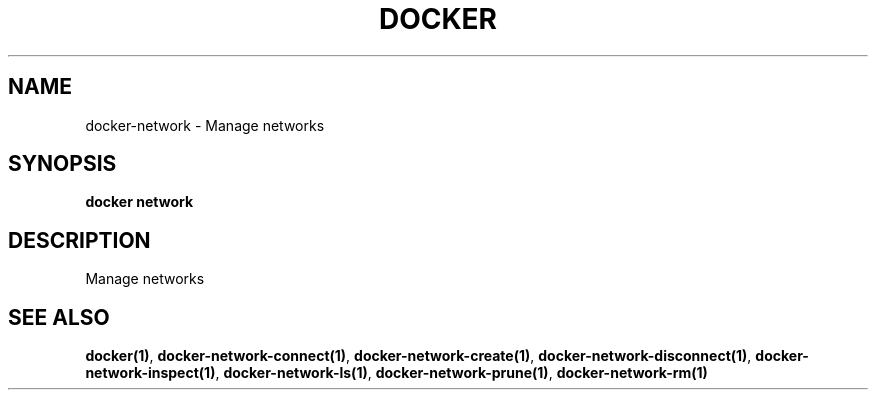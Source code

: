 .nh
.TH "DOCKER" "1" "Jun 2025" "Docker Community" "Docker User Manuals"

.SH NAME
docker-network - Manage networks


.SH SYNOPSIS
\fBdocker network\fP


.SH DESCRIPTION
Manage networks


.SH SEE ALSO
\fBdocker(1)\fP, \fBdocker-network-connect(1)\fP, \fBdocker-network-create(1)\fP, \fBdocker-network-disconnect(1)\fP, \fBdocker-network-inspect(1)\fP, \fBdocker-network-ls(1)\fP, \fBdocker-network-prune(1)\fP, \fBdocker-network-rm(1)\fP
